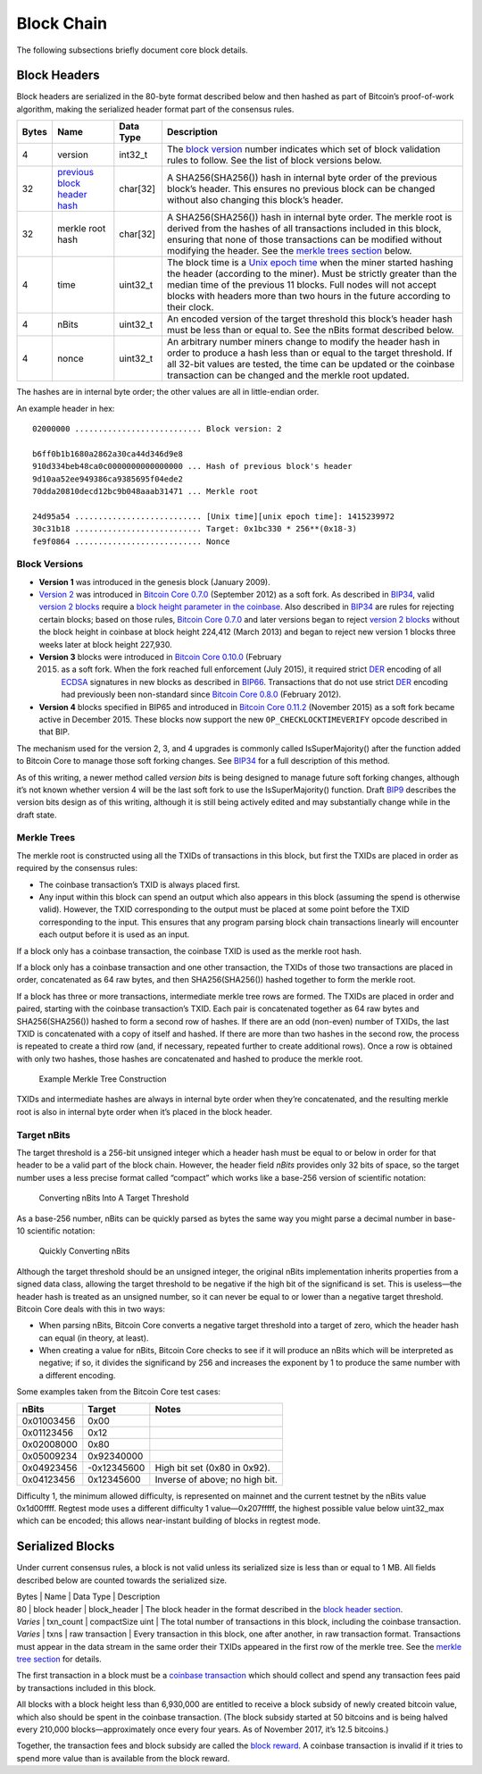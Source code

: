 Block Chain
-----------

The following subsections briefly document core block details.

Block Headers
~~~~~~~~~~~~~

Block headers are serialized in the 80-byte format described below and then hashed as part of Bitcoin’s proof-of-work algorithm, making the serialized header format part of the consensus rules.

+-------+------------------------------------------------------------------------------------------+-----------+-------------------------------------------------------------------------------------------------------------------------------------------------------------------------------------------------------------------------------------------------------------------------------------------------------------------------------------------+
| Bytes | Name                                                                                     | Data Type | Description                                                                                                                                                                                                                                                                                                                               |
+=======+==========================================================================================+===========+===========================================================================================================================================================================================================================================================================================================================================+
| 4     | version                                                                                  | int32_t   | The `block version <../reference/glossary.html#block>`__ number indicates which set of block validation rules to follow. See the list of block versions below.                                                                                                                                                                            |
+-------+------------------------------------------------------------------------------------------+-----------+-------------------------------------------------------------------------------------------------------------------------------------------------------------------------------------------------------------------------------------------------------------------------------------------------------------------------------------------+
| 32    | `previous block header hash </en/developer-reference#term-previous-block-header-hash>`__ | char[32]  | A SHA256(SHA256()) hash in internal byte order of the previous block’s header. This ensures no previous block can be changed without also changing this block’s header.                                                                                                                                                                   |
+-------+------------------------------------------------------------------------------------------+-----------+-------------------------------------------------------------------------------------------------------------------------------------------------------------------------------------------------------------------------------------------------------------------------------------------------------------------------------------------+
| 32    | merkle root hash                                                                         | char[32]  | A SHA256(SHA256()) hash in internal byte order. The merkle root is derived from the hashes of all transactions included in this block, ensuring that none of those transactions can be modified without modifying the header. See the `merkle trees section </en/developer-reference#merkle-trees>`__ below.                              |
+-------+------------------------------------------------------------------------------------------+-----------+-------------------------------------------------------------------------------------------------------------------------------------------------------------------------------------------------------------------------------------------------------------------------------------------------------------------------------------------+
| 4     | time                                                                                     | uint32_t  | The block time is a `Unix epoch time <https://en.wikipedia.org/wiki/Unix_time>`__ when the miner started hashing the header (according to the miner). Must be strictly greater than the median time of the previous 11 blocks. Full nodes will not accept blocks with headers more than two hours in the future according to their clock. |
+-------+------------------------------------------------------------------------------------------+-----------+-------------------------------------------------------------------------------------------------------------------------------------------------------------------------------------------------------------------------------------------------------------------------------------------------------------------------------------------+
| 4     | nBits                                                                                    | uint32_t  | An encoded version of the target threshold this block’s header hash must be less than or equal to. See the nBits format described below.                                                                                                                                                                                                  |
+-------+------------------------------------------------------------------------------------------+-----------+-------------------------------------------------------------------------------------------------------------------------------------------------------------------------------------------------------------------------------------------------------------------------------------------------------------------------------------------+
| 4     | nonce                                                                                    | uint32_t  | An arbitrary number miners change to modify the header hash in order to produce a hash less than or equal to the target threshold. If all 32-bit values are tested, the time can be updated or the coinbase transaction can be changed and the merkle root updated.                                                                       |
+-------+------------------------------------------------------------------------------------------+-----------+-------------------------------------------------------------------------------------------------------------------------------------------------------------------------------------------------------------------------------------------------------------------------------------------------------------------------------------------+

The hashes are in internal byte order; the other values are all in little-endian order.

An example header in hex:

.. highlight:: text

::

   02000000 ........................... Block version: 2

   b6ff0b1b1680a2862a30ca44d346d9e8
   910d334beb48ca0c0000000000000000 ... Hash of previous block's header
   9d10aa52ee949386ca9385695f04ede2
   70dda20810decd12bc9b048aaab31471 ... Merkle root

   24d95a54 ........................... [Unix time][unix epoch time]: 1415239972
   30c31b18 ........................... Target: 0x1bc330 * 256**(0x18-3)
   fe9f0864 ........................... Nonce

Block Versions
^^^^^^^^^^^^^^

-  **Version 1** was introduced in the genesis block (January 2009).

-  `Version 2 </en/developer-reference#term-v2-block>`__ was introduced in `Bitcoin Core 0.7.0 </en/release/v0.7.0>`__ (September 2012) as a soft fork. As described in `BIP34 <https://github.com/bitcoin/bips/blob/master/bip-0034.mediawiki>`__, valid `version 2 blocks </en/developer-reference#term-v2-block>`__ require a `block height parameter in the coinbase </en/developer-reference#term-coinbase-block-height>`__. Also described in `BIP34 <https://github.com/bitcoin/bips/blob/master/bip-0034.mediawiki>`__ are rules for rejecting certain blocks; based on those rules, `Bitcoin Core 0.7.0 </en/release/v0.7.0>`__ and later versions began to reject `version 2 blocks </en/developer-reference#term-v2-block>`__ without the block height in coinbase at block height 224,412 (March 2013) and began to reject new version 1 blocks three weeks later at block height 227,930.

-  **Version 3** blocks were introduced in `Bitcoin Core 0.10.0 </en/release/v0.10.0>`__ (February

   2015) as a soft fork. When the fork reached full enforcement (July 2015), it required strict `DER <https://en.wikipedia.org/wiki/X.690#DER_encoding>`__ encoding of all `ECDSA <https://en.wikipedia.org/wiki/Elliptic_Curve_DSA>`__ signatures in new blocks as described in `BIP66 <https://github.com/bitcoin/bips/blob/master/bip-0066.mediawiki>`__. Transactions that do not use strict `DER <https://en.wikipedia.org/wiki/X.690#DER_encoding>`__ encoding had previously been non-standard since `Bitcoin Core 0.8.0 </en/release/v0.8.0>`__ (February 2012).

-  **Version 4** blocks specified in BIP65 and introduced in `Bitcoin Core 0.11.2 </en/release/v0.11.2>`__ (November 2015) as a soft fork became active in December 2015. These blocks now support the new ``OP_CHECKLOCKTIMEVERIFY`` opcode described in that BIP.

The mechanism used for the version 2, 3, and 4 upgrades is commonly called IsSuperMajority() after the function added to Bitcoin Core to manage those soft forking changes. See `BIP34 <https://github.com/bitcoin/bips/blob/master/bip-0034.mediawiki>`__ for a full description of this method.

As of this writing, a newer method called *version bits* is being designed to manage future soft forking changes, although it’s not known whether version 4 will be the last soft fork to use the IsSuperMajority() function. Draft `BIP9 <https://github.com/bitcoin/bips/blob/master/bip-0009.mediawiki>`__ describes the version bits design as of this writing, although it is still being actively edited and may substantially change while in the draft state.

Merkle Trees
^^^^^^^^^^^^

The merkle root is constructed using all the TXIDs of transactions in this block, but first the TXIDs are placed in order as required by the consensus rules:

-  The coinbase transaction’s TXID is always placed first.

-  Any input within this block can spend an output which also appears in this block (assuming the spend is otherwise valid). However, the TXID corresponding to the output must be placed at some point before the TXID corresponding to the input. This ensures that any program parsing block chain transactions linearly will encounter each output before it is used as an input.

If a block only has a coinbase transaction, the coinbase TXID is used as the merkle root hash.

If a block only has a coinbase transaction and one other transaction, the TXIDs of those two transactions are placed in order, concatenated as 64 raw bytes, and then SHA256(SHA256()) hashed together to form the merkle root.

If a block has three or more transactions, intermediate merkle tree rows are formed. The TXIDs are placed in order and paired, starting with the coinbase transaction’s TXID. Each pair is concatenated together as 64 raw bytes and SHA256(SHA256()) hashed to form a second row of hashes. If there are an odd (non-even) number of TXIDs, the last TXID is concatenated with a copy of itself and hashed. If there are more than two hashes in the second row, the process is repeated to create a third row (and, if necessary, repeated further to create additional rows). Once a row is obtained with only two hashes, those hashes are concatenated and hashed to produce the merkle root.

.. figure:: /img/dev/en-merkle-tree-construction.svg
   :alt: Example Merkle Tree Construction

   Example Merkle Tree Construction

TXIDs and intermediate hashes are always in internal byte order when they’re concatenated, and the resulting merkle root is also in internal byte order when it’s placed in the block header.

Target nBits
^^^^^^^^^^^^

The target threshold is a 256-bit unsigned integer which a header hash must be equal to or below in order for that header to be a valid part of the block chain. However, the header field *nBits* provides only 32 bits of space, so the target number uses a less precise format called “compact” which works like a base-256 version of scientific notation:

.. figure:: /img/dev/en-nbits-overview.svg
   :alt: Converting nBits Into A Target Threshold

   Converting nBits Into A Target Threshold

As a base-256 number, nBits can be quickly parsed as bytes the same way you might parse a decimal number in base-10 scientific notation:

.. figure:: /img/dev/en-nbits-quick-parse.svg
   :alt: Quickly Converting nBits

   Quickly Converting nBits

Although the target threshold should be an unsigned integer, the original nBits implementation inherits properties from a signed data class, allowing the target threshold to be negative if the high bit of the significand is set. This is useless—the header hash is treated as an unsigned number, so it can never be equal to or lower than a negative target threshold. Bitcoin Core deals with this in two ways:

-  When parsing nBits, Bitcoin Core converts a negative target threshold into a target of zero, which the header hash can equal (in theory, at least).

-  When creating a value for nBits, Bitcoin Core checks to see if it will produce an nBits which will be interpreted as negative; if so, it divides the significand by 256 and increases the exponent by 1 to produce the same number with a different encoding.

Some examples taken from the Bitcoin Core test cases:

+------------+-------------+--------------------------------+
| nBits      | Target      | Notes                          |
+============+=============+================================+
| 0x01003456 |  0x00       |                                |
+------------+-------------+--------------------------------+
| 0x01123456 |  0x12       |                                |
+------------+-------------+--------------------------------+
| 0x02008000 |  0x80       |                                |
+------------+-------------+--------------------------------+
| 0x05009234 |  0x92340000 |                                |
+------------+-------------+--------------------------------+
| 0x04923456 | -0x12345600 | High bit set (0x80 in 0x92).   |
+------------+-------------+--------------------------------+
| 0x04123456 |  0x12345600 | Inverse of above; no high bit. |
+------------+-------------+--------------------------------+

Difficulty 1, the minimum allowed difficulty, is represented on mainnet and the current testnet by the nBits value 0x1d00ffff. Regtest mode uses a different difficulty 1 value—0x207fffff, the highest possible value below uint32_max which can be encoded; this allows near-instant building of blocks in regtest mode.

Serialized Blocks
~~~~~~~~~~~~~~~~~

Under current consensus rules, a block is not valid unless its serialized size is less than or equal to 1 MB. All fields described below are counted towards the serialized size.

| Bytes \| Name \| Data Type \| Description
| 80 \| block header \| block_header \| The block header in the format described in the `block header section </en/developer-reference#block-headers>`__.
| *Varies* \| txn_count \| compactSize uint \| The total number of transactions in this block, including the coinbase transaction.
| *Varies* \| txns \| raw transaction \| Every transaction in this block, one after another, in raw transaction format. Transactions must appear in the data stream in the same order their TXIDs appeared in the first row of the merkle tree. See the `merkle tree section </en/developer-reference#merkle-trees>`__ for details.

The first transaction in a block must be a `coinbase transaction <../reference/glossary.html#coinbase-transaction>`__ which should collect and spend any transaction fees paid by transactions included in this block.

All blocks with a block height less than 6,930,000 are entitled to receive a block subsidy of newly created bitcoin value, which also should be spent in the coinbase transaction. (The block subsidy started at 50 bitcoins and is being halved every 210,000 blocks—approximately once every four years. As of November 2017, it’s 12.5 bitcoins.)

Together, the transaction fees and block subsidy are called the `block reward <../reference/glossary.html#block-reward>`__. A coinbase transaction is invalid if it tries to spend more value than is available from the block reward.
